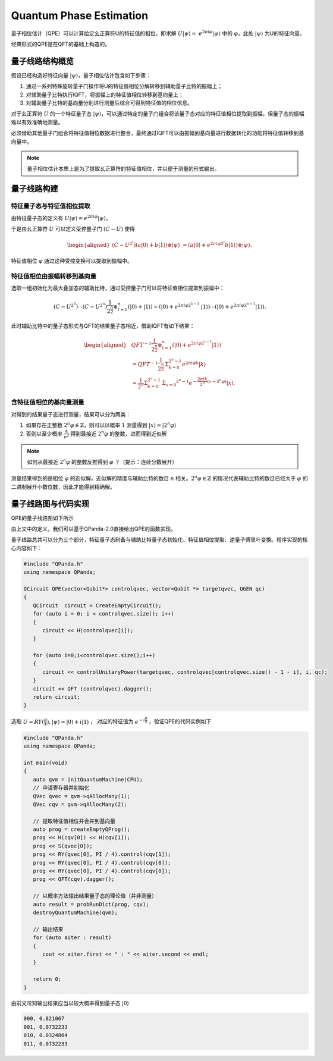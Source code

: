 Quantum Phase Estimation
####

量子相位估计（QPE）可以计算给定幺正算符U的特征值的相位，即求解 :math:`U\left|\psi\right\rangle= \ 
e^{2\pi i\varphi}\left|\psi\right\rangle` 中的 :math:`\varphi`，\
此处 :math:`\left|\psi\right\rangle` 为U的特征向量。

经典形式的QPE是在QFT的基础上构造的。

量子线路结构概览
****

假设已经构造好特征向量 :math:`\left|\psi\right\rangle`，量子相位估计包含如下步骤：

#. 通过一系列特殊旋转量子门操作将U的特征值相位分解转移到辅助量子比特的振幅上；
#. 对辅助量子比特执行IQFT，将振幅上的特征值相位转移到基向量上；
#. 对辅助量子比特的基向量分别进行测量后综合可得到特征值的相位信息。

对于幺正算符 :math:`U` 的一个特征量子态 :math:`\left|\psi\right\rangle`，可以通过特定的量子门组合将\
该量子态对应的特征值相位提取到振幅，但量子态的振幅难以有效准确地测量。

必须借助其他量子门组合将特征值相位数据进行整合，最终通过IQFT可以由振幅到基向量进行数据转化的功能将特征值转移到基向量中。

.. note:: 量子相位估计本质上是为了提取幺正算符的特征值相位，并以便于测量的形式输出。

量子线路构建
****

特征量子态与特征值相位提取
++++

由特征量子态的定义有 :math:`U\left|\psi\right\rangle = e^{2\pi i\varphi}\left|\psi\right\rangle`，

于是由幺正算符 :math:`U` 可以定义受控量子门  :math:`(C-U)` 使得

.. math::
   \begin{aligned}
   (C-U^{2^t})(a\left|0\right\rangle+b\left|1\right\rangle)\otimes\left|\psi\right\rangle \ 
   =(a\left|0\right\rangle+e^{2\pi i\varphi2^t}b\left|1\right\rangle)\otimes\left|\psi\right\rangle.
   \end{aligned}
特征值相位 :math:`\varphi` 通过这种受控变换可以提取到振幅中。

特征值相位由振幅转移到基向量
++++

选取一组初始化为最大叠加态的辅助比特，通过受控量子门可以将特征值相位提取到振幅中：

.. math::
   (C-U^{2^0})\cdots(C-U^{2^n})\frac{1}{2^\frac{n}{2}}\otimes_{t=1}^n
   (\left|0\right\rangle+\left|1\right\rangle)= (\left|0\right\rangle+e^{2\pi i\varphi2^{1-1}}\
   \left|1\right\rangle)\cdots(\left|0\right\rangle+e^{2\pi i\varphi2^{n-1}}\left|1\right\rangle).
此时辅助比特中的量子态形式与QFT的结果量子态相近，借助IQFT有如下结果：

.. math::
   \begin{aligned}
   & QFT^{-1}\frac{1}{2^\frac{n}{2}}\otimes_{t=1}^n(\left|0\right\rangle+e^{2\pi i\varphi2^{t-1}}
   \left|1\right\rangle) \\ & =QFT^{-1}\frac{1}{2^\frac{n}{2}}\mathrm{\Sigma}_{k=0}^{2^n-1}e^{2\pi i
   \varphi k}\left|k\right\rangle \\ & =\frac{1}{2^n}\mathrm{\Sigma}_{k=0}^{2^n-1}\mathrm{\Sigma}_{x=0}
   ^{2^n-1}e^{-\frac{2\pi ik}{2^n}\left(x-2^n\varphi\right)}\left|x\right\rangle.
   \end{aligned}
含特征值相位的基向量测量
++++

对得到的结果量子态进行测量，结果可以分为两类：

#. 如果存在正整数 :math:`2^n\varphi\in \mathbb{Z}`，则可以以概率 :math:`1` 测量\
   得到 :math:`\left|x\right\rangle=\left|2^n\varphi\right\rangle` 
#. 否则以至少概率 :math:`\frac{4}{\pi^2}` 得到最接近 :math:`2^n\varphi` 的整数，进而得到近似解

.. note:: 如何从最接近 :math:`2^n\varphi` 的整数反推得到 :math:`\varphi` ？（提示：连续分数展开）

测量结果得到的是相位 :math:`\varphi` 的近似解，近似解的精度与辅助比特的数目 :math:`n` 相关。\
:math:`2^n\varphi\in \mathbb{Z}` 的情况代表辅助比特的数目已经大于 :math:`\varphi` 的二进制展开小数位数，因此才\
能得到精确解。

量子线路图与代码实现
****

QPE的量子线路图如下所示

.. image:: images/QPE.png
   :align: center

由上文中的定义，我们可以基于QPanda-2.0直接给出QPE的函数实现。

量子线路总共可以分为三个部分，特征量子态制备与辅助比特量子态初始化、特征值相位提取、\
逆量子傅里叶变换。程序实现的核心内容如下：

.. code-block:: c

   #include "QPanda.h"
   using namespace QPanda;

   QCircuit QPE(vector<Qubit*> controlqvec, vector<Qubit *> targetqvec, QGEN qc)
   {
      QCircuit  circuit = CreateEmptyCircuit();
      for (auto i = 0; i < controlqvec.size(); i++)
      {
         circuit << H(controlqvec[i]);
      }
      
      for (auto i=0;i<controlqvec.size();i++)
      {
         circuit << controlUnitaryPower(targetqvec, controlqvec[controlqvec.size() - 1 - i], i, qc);
      }
      circuit << QFT (controlqvec).dagger();
      return circuit;
   }

选取 :math:`U=RY(\frac{\pi}{4}),\left|\psi\right\rangle=\left|0\right\rangle+i\left|1\right\rangle` ，
对应的特征值为 :math:`e^{-i\frac{\pi}{8}}` ，验证QPE的代码实例如下

.. code-block:: c

   #include "QPanda.h"
   using namespace QPanda;

   int main(void)
   {
      auto qvm = initQuantumMachine(CPU);
      // 申请寄存器并初始化
      QVec qvec = qvm->qAllocMany(1);
      QVec cqv = qvm->qAllocMany(2);

      // 提取特征值相位并合并到基向量
      auto prog = createEmptyQProg();
      prog << H(cqv[0]) << H(cqv[1]);
      prog << S(qvec[0]);
      prog << RY(qvec[0], PI / 4).control(cqv[1]);
      prog << RY(qvec[0], PI / 4).control(cqv[0]);
      prog << RY(qvec[0], PI / 4).control(cqv[0]);
      prog << QFT(cqv).dagger();

      // 以概率方法输出结果量子态的理论值（并非测量）
      auto result = probRunDict(prog, cqv);
      destroyQuantumMachine(qvm);

      // 输出结果
      for (auto aiter : result)
      {
         cout << aiter.first << " : " << aiter.second << endl;
      }

      return 0;
   }

由前文可知输出结果应当以较大概率得到量子态 :math:`\left|0\right\rangle` 

.. code-block:: c

   000, 0.821067
   001, 0.0732233
   010, 0.0324864
   011, 0.0732233
